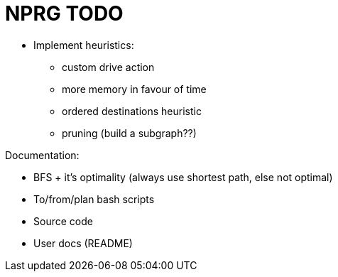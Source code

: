 = NPRG TODO

* Implement heuristics:
** custom drive action
** more memory in favour of time
** ordered destinations heuristic
** pruning (build a subgraph??)

Documentation:

* BFS + it's optimality (always use shortest path, else not optimal)
* To/from/plan bash scripts
* Source code
* User docs (README)

